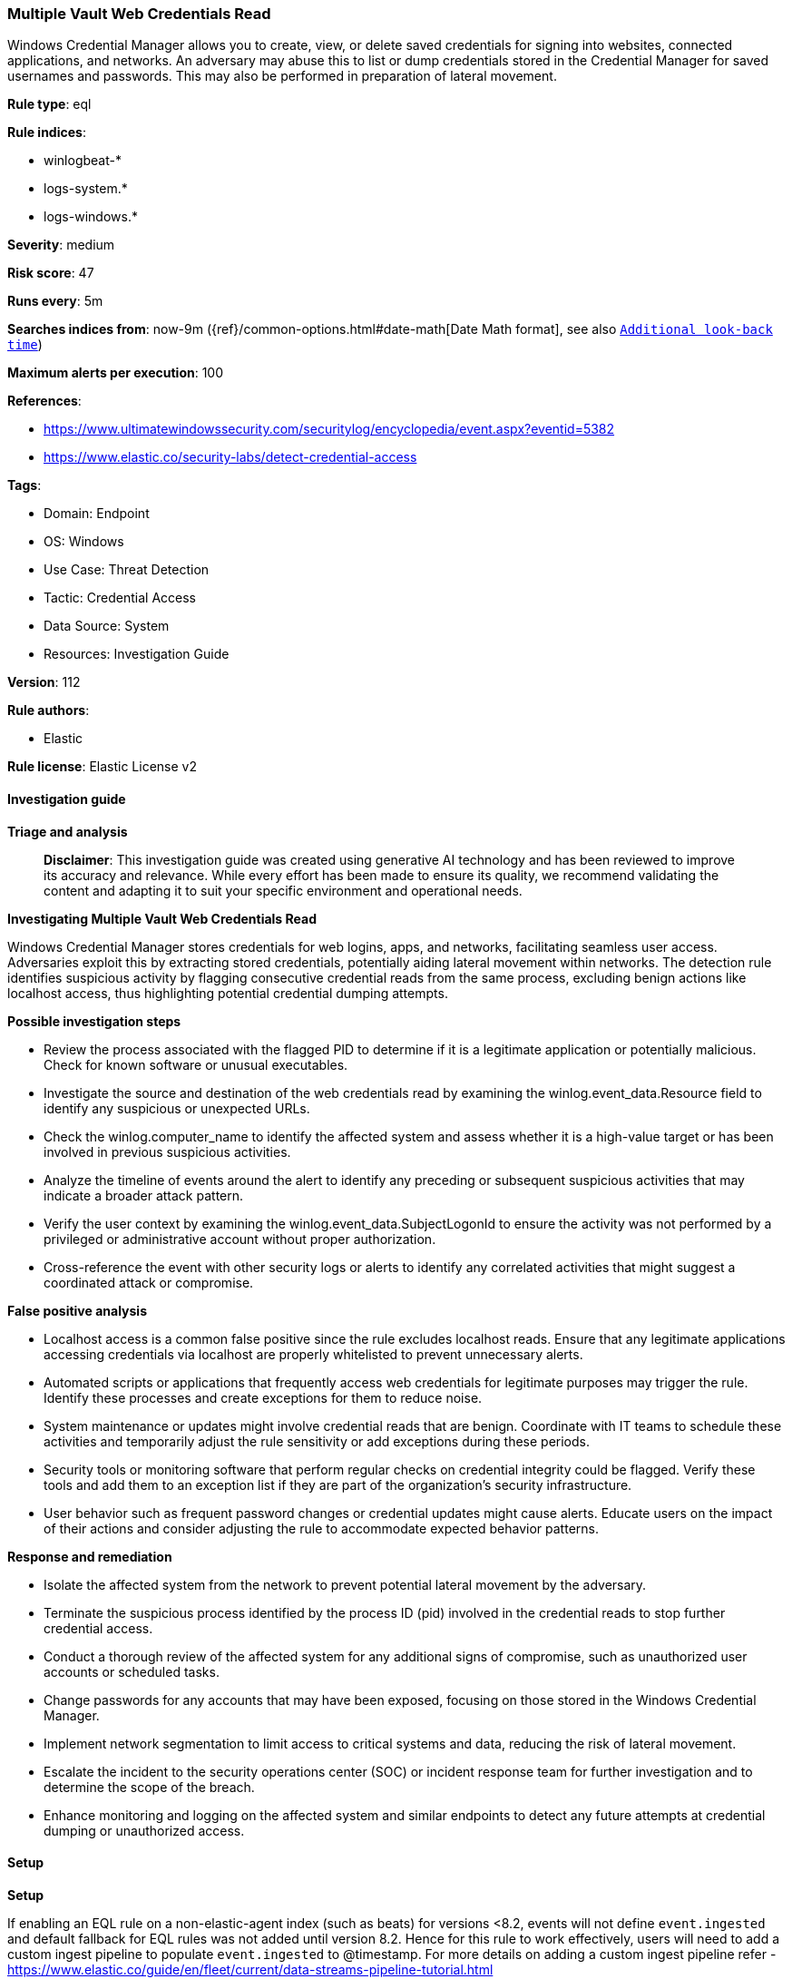 [[multiple-vault-web-credentials-read]]
=== Multiple Vault Web Credentials Read

Windows Credential Manager allows you to create, view, or delete saved credentials for signing into websites, connected applications, and networks. An adversary may abuse this to list or dump credentials stored in the Credential Manager for saved usernames and passwords. This may also be performed in preparation of lateral movement.

*Rule type*: eql

*Rule indices*: 

* winlogbeat-*
* logs-system.*
* logs-windows.*

*Severity*: medium

*Risk score*: 47

*Runs every*: 5m

*Searches indices from*: now-9m ({ref}/common-options.html#date-math[Date Math format], see also <<rule-schedule, `Additional look-back time`>>)

*Maximum alerts per execution*: 100

*References*: 

* https://www.ultimatewindowssecurity.com/securitylog/encyclopedia/event.aspx?eventid=5382
* https://www.elastic.co/security-labs/detect-credential-access

*Tags*: 

* Domain: Endpoint
* OS: Windows
* Use Case: Threat Detection
* Tactic: Credential Access
* Data Source: System
* Resources: Investigation Guide

*Version*: 112

*Rule authors*: 

* Elastic

*Rule license*: Elastic License v2


==== Investigation guide



*Triage and analysis*


> **Disclaimer**:
> This investigation guide was created using generative AI technology and has been reviewed to improve its accuracy and relevance. While every effort has been made to ensure its quality, we recommend validating the content and adapting it to suit your specific environment and operational needs.


*Investigating Multiple Vault Web Credentials Read*


Windows Credential Manager stores credentials for web logins, apps, and networks, facilitating seamless user access. Adversaries exploit this by extracting stored credentials, potentially aiding lateral movement within networks. The detection rule identifies suspicious activity by flagging consecutive credential reads from the same process, excluding benign actions like localhost access, thus highlighting potential credential dumping attempts.


*Possible investigation steps*


- Review the process associated with the flagged PID to determine if it is a legitimate application or potentially malicious. Check for known software or unusual executables.
- Investigate the source and destination of the web credentials read by examining the winlog.event_data.Resource field to identify any suspicious or unexpected URLs.
- Check the winlog.computer_name to identify the affected system and assess whether it is a high-value target or has been involved in previous suspicious activities.
- Analyze the timeline of events around the alert to identify any preceding or subsequent suspicious activities that may indicate a broader attack pattern.
- Verify the user context by examining the winlog.event_data.SubjectLogonId to ensure the activity was not performed by a privileged or administrative account without proper authorization.
- Cross-reference the event with other security logs or alerts to identify any correlated activities that might suggest a coordinated attack or compromise.


*False positive analysis*


- Localhost access is a common false positive since the rule excludes localhost reads. Ensure that any legitimate applications accessing credentials via localhost are properly whitelisted to prevent unnecessary alerts.
- Automated scripts or applications that frequently access web credentials for legitimate purposes may trigger the rule. Identify these processes and create exceptions for them to reduce noise.
- System maintenance or updates might involve credential reads that are benign. Coordinate with IT teams to schedule these activities and temporarily adjust the rule sensitivity or add exceptions during these periods.
- Security tools or monitoring software that perform regular checks on credential integrity could be flagged. Verify these tools and add them to an exception list if they are part of the organization's security infrastructure.
- User behavior such as frequent password changes or credential updates might cause alerts. Educate users on the impact of their actions and consider adjusting the rule to accommodate expected behavior patterns.


*Response and remediation*


- Isolate the affected system from the network to prevent potential lateral movement by the adversary.
- Terminate the suspicious process identified by the process ID (pid) involved in the credential reads to stop further credential access.
- Conduct a thorough review of the affected system for any additional signs of compromise, such as unauthorized user accounts or scheduled tasks.
- Change passwords for any accounts that may have been exposed, focusing on those stored in the Windows Credential Manager.
- Implement network segmentation to limit access to critical systems and data, reducing the risk of lateral movement.
- Escalate the incident to the security operations center (SOC) or incident response team for further investigation and to determine the scope of the breach.
- Enhance monitoring and logging on the affected system and similar endpoints to detect any future attempts at credential dumping or unauthorized access.

==== Setup



*Setup*


If enabling an EQL rule on a non-elastic-agent index (such as beats) for versions <8.2,
events will not define `event.ingested` and default fallback for EQL rules was not added until version 8.2.
Hence for this rule to work effectively, users will need to add a custom ingest pipeline to populate
`event.ingested` to @timestamp.
For more details on adding a custom ingest pipeline refer - https://www.elastic.co/guide/en/fleet/current/data-streams-pipeline-tutorial.html


==== Rule query


[source, js]
----------------------------------
sequence by winlog.computer_name, winlog.process.pid with maxspan=1s

 /* 2 consecutive vault reads from same pid for web creds */

 [any where event.code : "5382" and
  (winlog.event_data.SchemaFriendlyName : "Windows Web Password Credential" and winlog.event_data.Resource : "http*") and
  not winlog.event_data.SubjectLogonId : "0x3e7" and
  not winlog.event_data.Resource : "http://localhost/"]

 [any where event.code : "5382" and
  (winlog.event_data.SchemaFriendlyName : "Windows Web Password Credential" and winlog.event_data.Resource : "http*") and
  not winlog.event_data.SubjectLogonId : "0x3e7" and
  not winlog.event_data.Resource : "http://localhost/"]

----------------------------------

*Framework*: MITRE ATT&CK^TM^

* Tactic:
** Name: Credential Access
** ID: TA0006
** Reference URL: https://attack.mitre.org/tactics/TA0006/
* Technique:
** Name: OS Credential Dumping
** ID: T1003
** Reference URL: https://attack.mitre.org/techniques/T1003/
* Technique:
** Name: Credentials from Password Stores
** ID: T1555
** Reference URL: https://attack.mitre.org/techniques/T1555/
* Sub-technique:
** Name: Windows Credential Manager
** ID: T1555.004
** Reference URL: https://attack.mitre.org/techniques/T1555/004/
